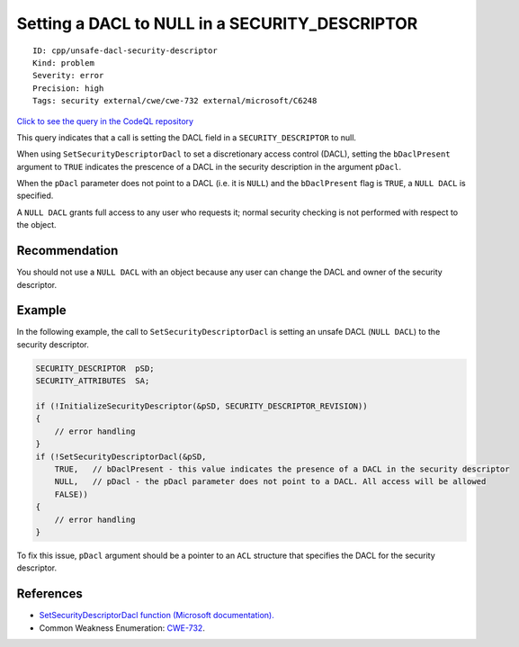 Setting a DACL to NULL in a SECURITY\_DESCRIPTOR
================================================

::

    ID: cpp/unsafe-dacl-security-descriptor
    Kind: problem
    Severity: error
    Precision: high
    Tags: security external/cwe/cwe-732 external/microsoft/C6248

`Click to see the query in the CodeQL
repository <https://github.com/github/codeql/tree/main/cpp/ql/src/Security/CWE/CWE-732/UnsafeDaclSecurityDescriptor.ql>`__

This query indicates that a call is setting the DACL field in a
``SECURITY_DESCRIPTOR`` to null.

When using ``SetSecurityDescriptorDacl`` to set a discretionary access
control (DACL), setting the ``bDaclPresent`` argument to ``TRUE``
indicates the prescence of a DACL in the security description in the
argument ``pDacl``.

When the ``pDacl`` parameter does not point to a DACL (i.e. it is
``NULL``) and the ``bDaclPresent`` flag is ``TRUE``, a ``NULL DACL`` is
specified.

A ``NULL DACL`` grants full access to any user who requests it; normal
security checking is not performed with respect to the object.

Recommendation
--------------

You should not use a ``NULL DACL`` with an object because any user can
change the DACL and owner of the security descriptor.

Example
-------

In the following example, the call to ``SetSecurityDescriptorDacl`` is
setting an unsafe DACL (``NULL DACL``) to the security descriptor.

.. code:: cpp

    SECURITY_DESCRIPTOR  pSD;
    SECURITY_ATTRIBUTES  SA;

    if (!InitializeSecurityDescriptor(&pSD, SECURITY_DESCRIPTOR_REVISION))
    {
        // error handling
    }
    if (!SetSecurityDescriptorDacl(&pSD,
        TRUE,   // bDaclPresent - this value indicates the presence of a DACL in the security descriptor
        NULL,   // pDacl - the pDacl parameter does not point to a DACL. All access will be allowed
        FALSE))
    {
        // error handling
    }

To fix this issue, ``pDacl`` argument should be a pointer to an ``ACL``
structure that specifies the DACL for the security descriptor.

References
----------

-  `SetSecurityDescriptorDacl function (Microsoft
   documentation). <https://docs.microsoft.com/en-us/windows/desktop/api/securitybaseapi/nf-securitybaseapi-setsecuritydescriptordacl>`__
-  Common Weakness Enumeration:
   `CWE-732 <https://cwe.mitre.org/data/definitions/732.html>`__.
